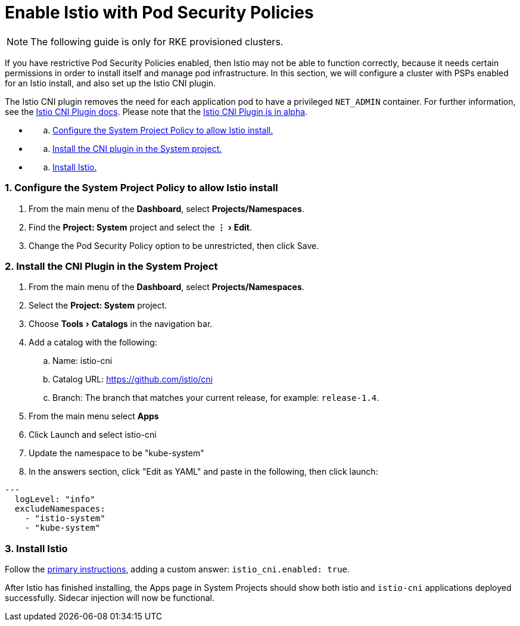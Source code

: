 = Enable Istio with Pod Security Policies
:experimental:

NOTE: The following guide is only for RKE provisioned clusters.

If you have restrictive Pod Security Policies enabled, then Istio may not be able to function correctly, because it needs certain permissions in order to install itself and manage pod infrastructure. In this section, we will configure a cluster with PSPs enabled for an Istio install, and also set up the Istio CNI plugin.

The Istio CNI plugin removes the need for each application pod to have a privileged `NET_ADMIN` container. For further information, see the https://istio.io/docs/setup/additional-setup/cni[Istio CNI Plugin docs]. Please note that the https://istio.io/about/feature-stages/[Istio CNI Plugin is in alpha].

* {blank}
 .. <<1-configure-the-system-project-policy-to-allow-istio-install,Configure the System Project Policy to allow Istio install.>>
* {blank}
 .. <<2-install-the-cni-plugin-in-the-system-project,Install the CNI plugin in the System project.>>
* {blank}
 .. <<3-install-istio,Install Istio.>>

=== 1. Configure the System Project Policy to allow Istio install

. From the main menu of the *Dashboard*, select *Projects/Namespaces*.
. Find the *Project: System* project and select the menu:&#8942;[Edit].
. Change the Pod Security Policy option to be unrestricted, then click Save.

=== 2. Install the CNI Plugin in the System Project

. From the main menu of the *Dashboard*, select *Projects/Namespaces*.
. Select the *Project: System* project.
. Choose menu:Tools[Catalogs] in the navigation bar.
. Add a catalog with the following:
 .. Name: istio-cni
 .. Catalog URL: https://github.com/istio/cni
 .. Branch: The branch that matches your current release, for example: `release-1.4`.
. From the main menu select *Apps*
. Click Launch and select istio-cni
. Update the namespace to be "kube-system"
. In the answers section, click "Edit as YAML" and paste in the following, then click launch:

----
---
  logLevel: "info"
  excludeNamespaces:
    - "istio-system"
    - "kube-system"
----

=== 3. Install Istio

Follow the xref:enable-istio-in-cluster.adoc[primary instructions], adding a custom answer: `istio_cni.enabled: true`.

After Istio has finished installing, the Apps page in System Projects should show both istio and `istio-cni` applications deployed successfully. Sidecar injection will now be functional.
